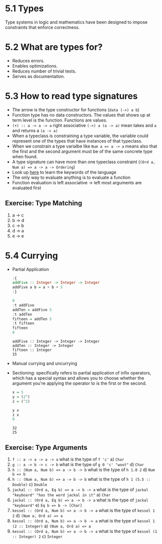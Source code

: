 * 5.1 Types
  Type systems in logic and mathematics have been designed to impose
  constraints that enforce correctness.

* 5.2 What are types for?
- Reduces errors.
- Enables optimizations.
- Reduces number of trivial tests.
- Serves as documentation.

* 5.3 How to read type signatures
- The arrow is the type constructor for functions (~data (->) a b~)
- Function type has no data constructors. The values that shows up at term level is the function. Functions are values.
- ~(+) :: a -> a -> a~ right associative ~(->) a (a -> a)~ mean takes and ~a~ and returns a ~(a -> a)~
- When a typeclass is constraining a type variable, the variable could represent one of the types that have instances of that typeclass.
- When we constrain a type varialbe like ~Num a => a -> a~ means also that the first and the second argument must be of the same concrete type when found.
- A type signature can have more than one typeclass constraint (~(Ord a, Num a) => a -> a -> Ordering~)
- Look up [[https://wiki.haskell.org/Keywords][here]] to learn the keywords of the language
- The only way to evaluate anything is to evaluate a function
- Function evaluation is left associative -> left most arguments are evaluated first
** Exercise: Type Matching
   1. a -> c
   2. b -> d
   3. c -> b
   4. d -> a
   5. e -> e

* 5.4 Currying
- Partial Application
  #+BEGIN_SRC haskell :results output replace
  :{
  addFive :: Integer -> Integer -> Integer
  addFive a b = a + b + 5
  :}

  0
  :t addFive
  addTen = addFive 5
  :t addTen
  fifteen = addTen 5
  :t fifteen
  fifteen
  0
  #+END_SRC

  #+RESULTS:
  : addFive :: Integer -> Integer -> Integer
  : addTen :: Integer -> Integer
  : fifteen :: Integer
  : 15
- Manual currying and uncurrying
- Sectioning: specifically refers to partial application of infix operators, which has a special syntax and allows you to choose whether the argument you're applying the operator to is the first or the second.
  #+BEGIN_SRC haskell :results output replace
  x = 5
  y = (2^)
  z = (^2)

  y x
  z x
  0
  #+END_SRC

  #+RESULTS:
  : 32
  : 25
** Exercise: Type Arguments
1. ~f :: a -> a -> a -> a~ what is the type of ~f 'c'~
   a) ~Char~
2. ~g :: a -> b -> c -> b~ what is the type of ~g 0 'c' "woot"~
   d) ~Char~
3. ~h :: (Num a, Num b) => a -> b -> b~ what is the type of ~h 1.0 2~
   d) ~Num b => b~
4. ~h :: (Num a, Num b) => a -> b -> b~ what is the type of ~h 1 (5.5 :: Double)~
   c) ~Double~
5. ~jackal :: (Ord a, Eq b) => a -> b -> a~ what is the type of ~jackal "keyboard" "has the word jackal in it"~
   a) ~Char~
6. ~jackal :: (Ord a, Eq b) => a -> b -> a~ what is the type of ~jackal "keyboard"~
   e) ~Eq b => b -> [Char]~
7. ~kessel :: (Ord a, Num b) => a -> b -> a~ what is the type of ~kessel 1 2~
   d) ~(Num a, Ord a) => a~
8. ~kessel :: (Ord a, Num b) => a -> b -> a~ what is the type of ~kessel 1 (2 :: Integer)~
   a) ~(Num a, Ord a) => a~
9. ~kessel :: (Ord a, Num b) => a -> b -> a~ what is the type of ~kessel (1 :: Integer) 2~
   c) ~Integer~
